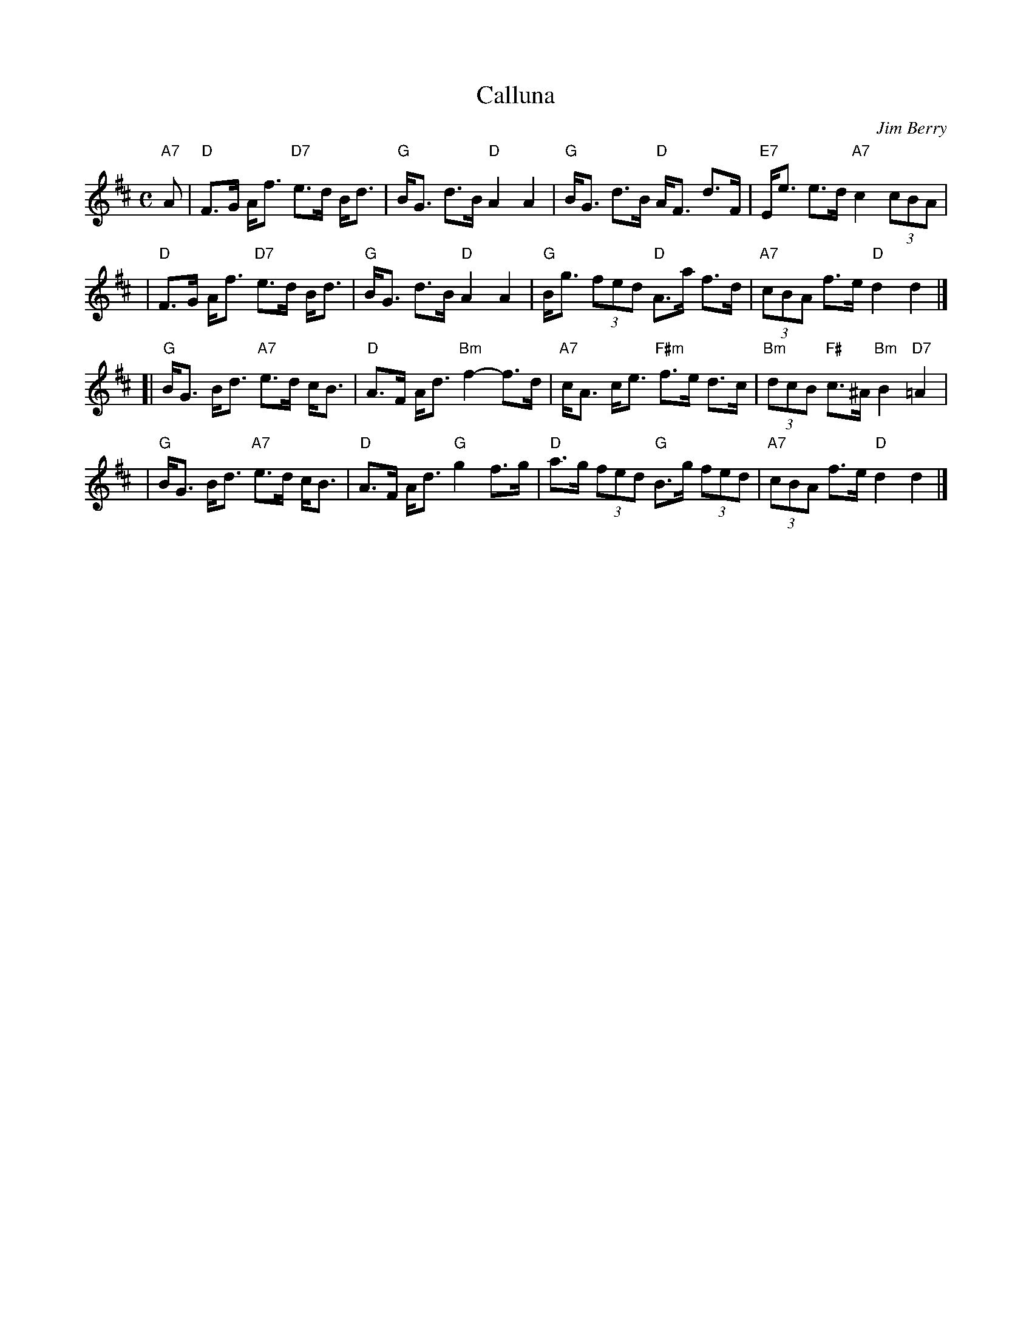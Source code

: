 X: 1
T: Calluna
C: Jim Berry
R: strathspey
S: Steve Wyrick email 2008-5-8
Z: 2008 John Chambers <jc:trillian.mit.edu>
N: Calluna vulgaris is the scientific name of white heather.
M: C
L: 1/8
K: D
"A7"A \
| "D"F>G A<f "D7"e>d B<d | "G"B<G d>B "D"A2 A2 \
| "G"B<G d>B "D"A<F d>F | "E7"E<e e>d "A7"c2 (3cBA |
| "D"F>G A<f "D7"e>d B<d | "G"B<G d>B "D"A2 A2 \
| "G"B<g (3fed "D"A>a f>d | "A7"(3cBA f>e "D"d2 d2 |]
[| "G"B<G B<d "A7"e>d c<B | "D"A>F A<d "Bm"f2- f>d \
| "A7"c<A c<e "F#m"f>e d>c | "Bm"(3dcB "F#"c>^A "Bm"B2 "D7"=A2 |
| "G"B<G B<d "A7"e>d c<B | "D"A>F A<d "G"g2 f>g \
| "D"a>g (3fed "G"B>g (3fed | "A7"(3cBA f>e "D"d2 d2 |]
